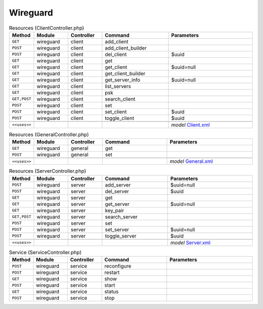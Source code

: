 Wireguard
~~~~~~~~~

.. csv-table:: Resources (ClientController.php)
   :header: "Method", "Module", "Controller", "Command", "Parameters"
   :widths: 4, 15, 15, 30, 40

    "``GET``","wireguard","client","add_client",""
    "``POST``","wireguard","client","add_client_builder",""
    "``POST``","wireguard","client","del_client","$uuid"
    "``GET``","wireguard","client","get",""
    "``GET``","wireguard","client","get_client","$uuid=null"
    "``GET``","wireguard","client","get_client_builder",""
    "``GET``","wireguard","client","get_server_info","$uuid=null"
    "``GET``","wireguard","client","list_servers",""
    "``GET``","wireguard","client","psk",""
    "``GET,POST``","wireguard","client","search_client",""
    "``POST``","wireguard","client","set",""
    "``POST``","wireguard","client","set_client","$uuid"
    "``POST``","wireguard","client","toggle_client","$uuid"

    "``<<uses>>``", "", "", "", "*model* `Client.xml <https://github.com/opnsense/core/blob/master/src/opnsense/mvc/app/models/OPNsense/Wireguard/Client.xml>`__"

.. csv-table:: Resources (GeneralController.php)
   :header: "Method", "Module", "Controller", "Command", "Parameters"
   :widths: 4, 15, 15, 30, 40

    "``GET``","wireguard","general","get",""
    "``POST``","wireguard","general","set",""

    "``<<uses>>``", "", "", "", "*model* `General.xml <https://github.com/opnsense/core/blob/master/src/opnsense/mvc/app/models/OPNsense/Wireguard/General.xml>`__"

.. csv-table:: Resources (ServerController.php)
   :header: "Method", "Module", "Controller", "Command", "Parameters"
   :widths: 4, 15, 15, 30, 40

    "``POST``","wireguard","server","add_server","$uuid=null"
    "``POST``","wireguard","server","del_server","$uuid"
    "``GET``","wireguard","server","get",""
    "``GET``","wireguard","server","get_server","$uuid=null"
    "``GET``","wireguard","server","key_pair",""
    "``GET,POST``","wireguard","server","search_server",""
    "``POST``","wireguard","server","set",""
    "``POST``","wireguard","server","set_server","$uuid=null"
    "``POST``","wireguard","server","toggle_server","$uuid"

    "``<<uses>>``", "", "", "", "*model* `Server.xml <https://github.com/opnsense/core/blob/master/src/opnsense/mvc/app/models/OPNsense/Wireguard/Server.xml>`__"

.. csv-table:: Service (ServiceController.php)
   :header: "Method", "Module", "Controller", "Command", "Parameters"
   :widths: 4, 15, 15, 30, 40

    "``POST``","wireguard","service","reconfigure",""
    "``POST``","wireguard","service","restart",""
    "``GET``","wireguard","service","show",""
    "``POST``","wireguard","service","start",""
    "``GET``","wireguard","service","status",""
    "``POST``","wireguard","service","stop",""
